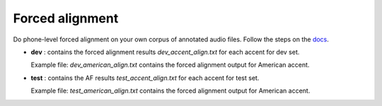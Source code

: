 
Forced alignment
----------------
Do phone-level forced alignment on your own corpus of annotated audio files.
Follow the steps on the `docs <https://docs.cognitive-ml.fr/abkhazia/abkhazia_force_align.html>`_.

- **dev** : contains the forced alignment results `dev_accent_align.txt` for each accent for dev set. 
   
  Example file: `dev_american_align.txt` contains the forced alignment output for American accent. 

- **test** : contains the AF results `test_accent_align.txt` for each accent for test set. 
  
  Example file: `test_american_align.txt` contains the forced alignment output for American accent.
